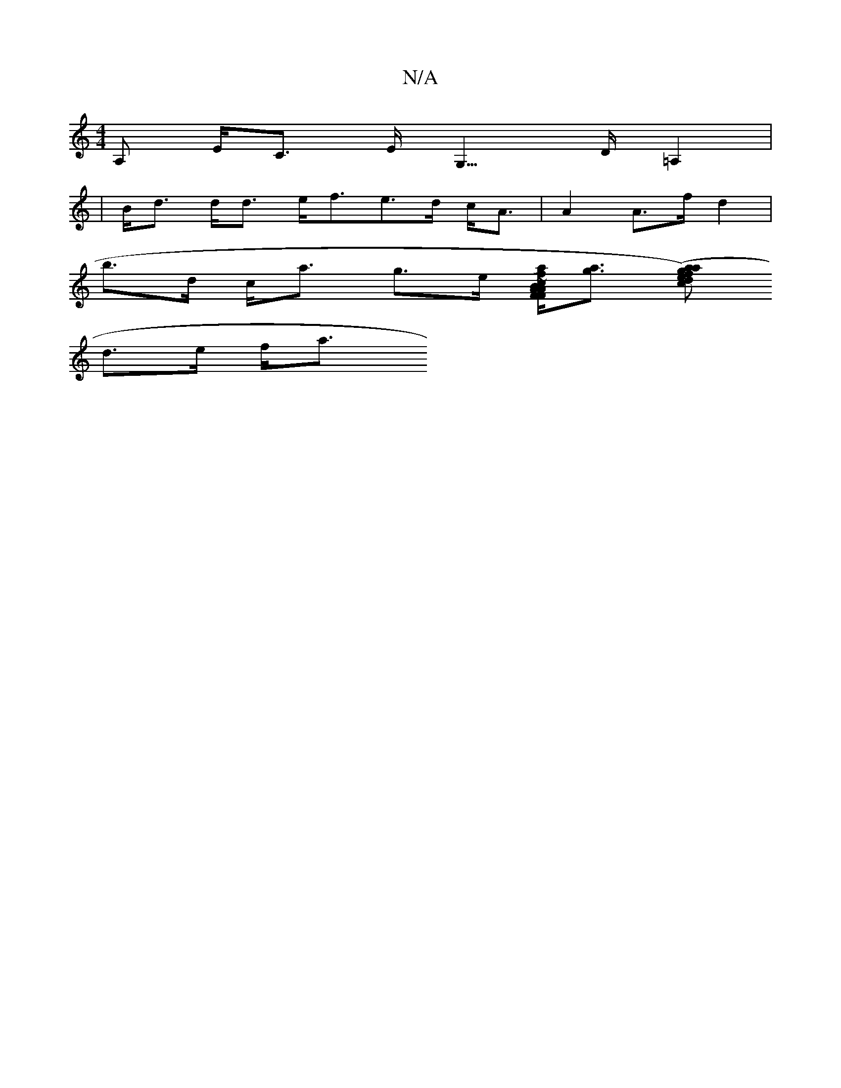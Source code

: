 X:1
T:N/A
M:4/4
R:N/A
K:Cmajor
>A, E<C E<G,>D =A,2|
|B<d d<d e<fe>d c<A| A2 A>f d2 |
b>d c<a g>e [f~c2 B>A | F>F A<f d>^c B<G|Je2A2 A<FG>F | [A2 B2 G>^G B>G B<A|B>G G<d GB d>c |[e<AB<e a2]<[ag] [(aag)f c>de | d2ag B>gd>e|
d>e f<a (